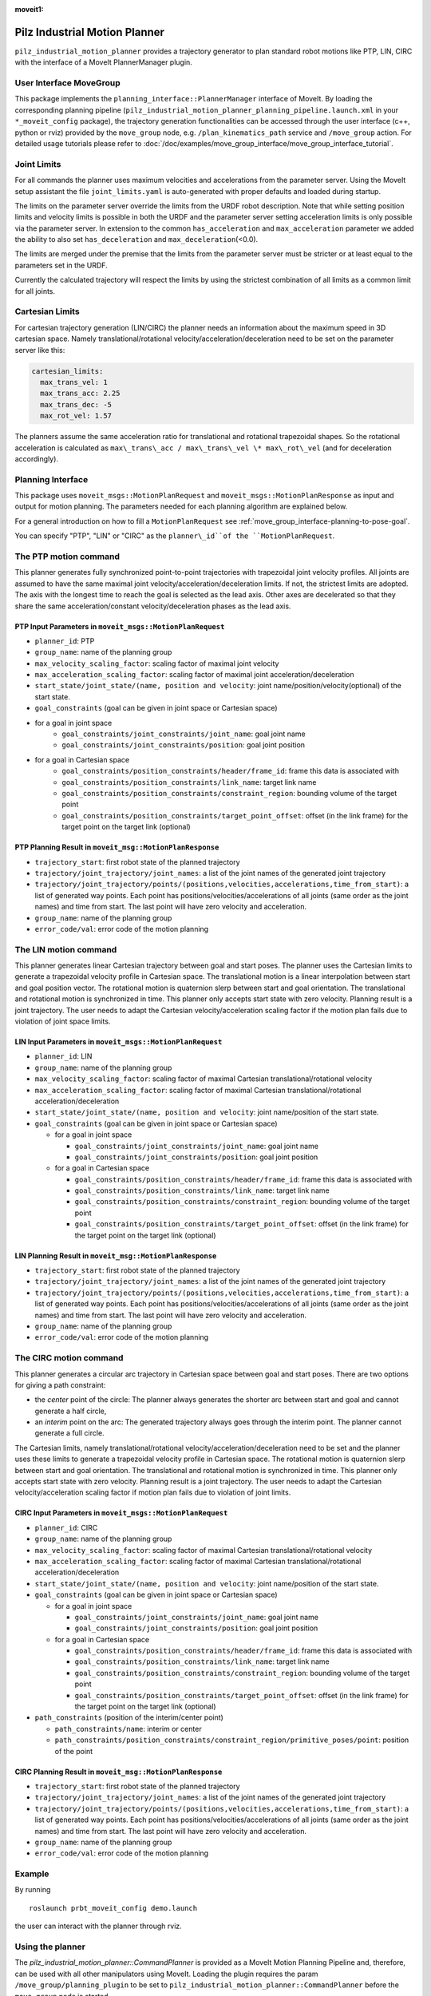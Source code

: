 :moveit1:

..
   Once updated for MoveIt 2, remove all lines above title (including this comment and :moveit1: tag)

Pilz Industrial Motion Planner
==============================

``pilz_industrial_motion_planner`` provides a trajectory generator to plan standard robot
motions like PTP, LIN, CIRC with the interface of a MoveIt PlannerManager
plugin.

User Interface MoveGroup
------------------------

This package implements the ``planning_interface::PlannerManager``
interface of MoveIt. By loading the corresponding planning pipeline
(``pilz_industrial_motion_planner_planning_pipeline.launch.xml`` in your
``*_moveit_config`` package), the trajectory generation
functionalities can be accessed through the user interface (c++, python
or rviz) provided by the ``move_group`` node, e.g.
``/plan_kinematics_path`` service and ``/move_group`` action. For
detailed usage tutorials please refer to :doc:`/doc/examples/move_group_interface/move_group_interface_tutorial`.

Joint Limits
------------

For all commands the planner uses maximum velocities and accelerations from
the parameter server. Using the MoveIt setup assistant the file ``joint_limits.yaml``
is auto-generated with proper defaults and loaded during startup.

The limits on the parameter server override the limits from the URDF robot description.
Note that while setting position limits and velocity limits is possible
in both the URDF and the parameter server setting acceleration limits is
only possible via the parameter server. In extension to the common
``has_acceleration`` and ``max_acceleration`` parameter we added the
ability to also set ``has_deceleration`` and
``max_deceleration``\ (<0.0).

The limits are merged under the premise that the limits from the
parameter server must be stricter or at least equal to the parameters
set in the URDF.

Currently the calculated trajectory will respect the limits by using the
strictest combination of all limits as a common limit for all joints.

Cartesian Limits
----------------

For cartesian trajectory generation (LIN/CIRC) the planner needs an
information about the maximum speed in 3D cartesian space. Namely
translational/rotational velocity/acceleration/deceleration need to be
set on the parameter server like this:

.. code:: yaml

    cartesian_limits:
      max_trans_vel: 1
      max_trans_acc: 2.25
      max_trans_dec: -5
      max_rot_vel: 1.57

The planners assume the same acceleration ratio for translational and
rotational trapezoidal shapes. So the rotational acceleration is
calculated as ``max\_trans\_acc / max\_trans\_vel \* max\_rot\_vel`` (and
for deceleration accordingly).

Planning Interface
------------------

This package uses ``moveit_msgs::MotionPlanRequest`` and ``moveit_msgs::MotionPlanResponse``
as input and output for motion planning. The parameters needed for each planning algorithm
are explained below.

For a general introduction on how to fill a ``MotionPlanRequest`` see
:ref:`move_group_interface-planning-to-pose-goal`.

You can specify "PTP", "LIN" or "CIRC" as the ``planner\_id``of the ``MotionPlanRequest``.

The PTP motion command
----------------------

This planner generates fully synchronized point-to-point trajectories
with trapezoidal joint velocity profiles. All joints are assumed to have
the same maximal joint velocity/acceleration/deceleration limits. If
not, the strictest limits are adopted. The axis with the longest time to
reach the goal is selected as the lead axis. Other axes are decelerated
so that they share the same acceleration/constant velocity/deceleration
phases as the lead axis.

.. image:: ptp.png
   :alt: PTP velocity profile with trapezoidal ramps - the axis with the longest duration
         determines the maximum velocity

PTP Input Parameters in ``moveit_msgs::MotionPlanRequest``
~~~~~~~~~~~~~~~~~~~~~~~~~~~~~~~~~~~~~~~~~~~~~~~~~~~~~~~~~~

- ``planner_id``: PTP
- ``group_name``: name of the planning group
- ``max_velocity_scaling_factor``: scaling factor of maximal joint velocity
- ``max_acceleration_scaling_factor``: scaling factor of maximal joint acceleration/deceleration
- ``start_state/joint_state/(name, position and velocity``: joint name/position/velocity(optional) of the start state.
- ``goal_constraints`` (goal can be given in joint space or Cartesian space)
- for a goal in joint space
    - ``goal_constraints/joint_constraints/joint_name``: goal joint name
    - ``goal_constraints/joint_constraints/position``: goal joint position
- for a goal in Cartesian space
    - ``goal_constraints/position_constraints/header/frame_id``: frame this data is associated with
    - ``goal_constraints/position_constraints/link_name``: target link name
    - ``goal_constraints/position_constraints/constraint_region``: bounding volume of the target point
    - ``goal_constraints/position_constraints/target_point_offset``: offset (in the link frame) for the target point on
      the target link (optional)


PTP Planning Result in ``moveit_msg::MotionPlanResponse``
~~~~~~~~~~~~~~~~~~~~~~~~~~~~~~~~~~~~~~~~~~~~~~~~~~~~~~~~~~

-  ``trajectory_start``: first robot state of the planned trajectory
-  ``trajectory/joint_trajectory/joint_names``: a list of the joint
   names of the generated joint trajectory
-  ``trajectory/joint_trajectory/points/(positions,velocities,accelerations,time_from_start)``:
   a list of generated way points. Each point has
   positions/velocities/accelerations of all joints (same order as the
   joint names) and time from start. The last point will have zero
   velocity and acceleration.
-  ``group_name``: name of the planning group
-  ``error_code/val``: error code of the motion planning

The LIN motion command
----------------------

This planner generates linear Cartesian trajectory between goal and
start poses. The planner uses the Cartesian limits to generate a
trapezoidal velocity profile in Cartesian space. The translational
motion is a linear interpolation between start and goal position vector.
The rotational motion is quaternion slerp between start and goal
orientation. The translational and rotational motion is synchronized in
time. This planner only accepts start state with zero velocity. Planning
result is a joint trajectory. The user needs to adapt the Cartesian
velocity/acceleration scaling factor if the motion plan fails due to
violation of joint space limits.

LIN Input Parameters in ``moveit_msgs::MotionPlanRequest``
~~~~~~~~~~~~~~~~~~~~~~~~~~~~~~~~~~~~~~~~~~~~~~~~~~~~~~~~~~

-  ``planner_id``: LIN
-  ``group_name``: name of the planning group
-  ``max_velocity_scaling_factor``: scaling factor of maximal Cartesian
   translational/rotational velocity
-  ``max_acceleration_scaling_factor``: scaling factor of maximal
   Cartesian translational/rotational acceleration/deceleration
-  ``start_state/joint_state/(name, position and velocity``: joint
   name/position of the start state.
-  ``goal_constraints`` (goal can be given in joint space or Cartesian
   space)

   -  for a goal in joint space

      -  ``goal_constraints/joint_constraints/joint_name``: goal joint
         name
      -  ``goal_constraints/joint_constraints/position``: goal joint
         position

   -  for a goal in Cartesian space

      -  ``goal_constraints/position_constraints/header/frame_id``:
         frame this data is associated with
      -  ``goal_constraints/position_constraints/link_name``: target
         link name
      -  ``goal_constraints/position_constraints/constraint_region``:
         bounding volume of the target point
      -  ``goal_constraints/position_constraints/target_point_offset``:
         offset (in the link frame) for the target point on the target
         link (optional)

LIN Planning Result in ``moveit_msg::MotionPlanResponse``
~~~~~~~~~~~~~~~~~~~~~~~~~~~~~~~~~~~~~~~~~~~~~~~~~~~~~~~~~

-  ``trajectory_start``: first robot state of the planned trajectory
-  ``trajectory/joint_trajectory/joint_names``: a list of the joint
   names of the generated joint trajectory
-  ``trajectory/joint_trajectory/points/(positions,velocities,accelerations,time_from_start)``:
   a list of generated way points. Each point has
   positions/velocities/accelerations of all joints (same order as the
   joint names) and time from start. The last point will have zero
   velocity and acceleration.
-  ``group_name``: name of the planning group
-  ``error_code/val``: error code of the motion planning

The CIRC motion command
-----------------------

This planner generates a circular arc trajectory in Cartesian space
between goal and start poses. There are two options for giving a path
constraint:

- the *center* point of the circle: The planner always
  generates the shorter arc between start and goal and cannot generate a
  half circle,
- an *interim* point on the arc: The generated trajectory
  always goes through the interim point. The planner cannot generate a
  full circle.

The Cartesian limits, namely translational/rotational
velocity/acceleration/deceleration need to be set and the planner uses
these limits to generate a trapezoidal velocity profile in Cartesian
space. The rotational motion is quaternion slerp between start and goal
orientation. The translational and rotational motion is synchronized in
time. This planner only accepts start state with zero velocity. Planning
result is a joint trajectory. The user needs to adapt the Cartesian
velocity/acceleration scaling factor if motion plan fails due to
violation of joint limits.

CIRC Input Parameters in ``moveit_msgs::MotionPlanRequest``
~~~~~~~~~~~~~~~~~~~~~~~~~~~~~~~~~~~~~~~~~~~~~~~~~~~~~~~~~~~

-  ``planner_id``: CIRC
-  ``group_name``: name of the planning group
-  ``max_velocity_scaling_factor``: scaling factor of maximal Cartesian
   translational/rotational velocity
-  ``max_acceleration_scaling_factor``: scaling factor of maximal
   Cartesian translational/rotational acceleration/deceleration
-  ``start_state/joint_state/(name, position and velocity``: joint
   name/position of the start state.
-  ``goal_constraints`` (goal can be given in joint space or Cartesian
   space)

   -  for a goal in joint space

      -  ``goal_constraints/joint_constraints/joint_name``: goal joint
         name
      -  ``goal_constraints/joint_constraints/position``: goal joint
         position

   -  for a goal in Cartesian space

      -  ``goal_constraints/position_constraints/header/frame_id``:
         frame this data is associated with
      -  ``goal_constraints/position_constraints/link_name``: target
         link name
      -  ``goal_constraints/position_constraints/constraint_region``:
         bounding volume of the target point
      -  ``goal_constraints/position_constraints/target_point_offset``:
         offset (in the link frame) for the target point on the target
         link (optional)

-  ``path_constraints`` (position of the interim/center point)

   -  ``path_constraints/name``: interim or center
   -  ``path_constraints/position_constraints/constraint_region/primitive_poses/point``:
      position of the point


CIRC Planning Result in ``moveit_msg::MotionPlanResponse``
~~~~~~~~~~~~~~~~~~~~~~~~~~~~~~~~~~~~~~~~~~~~~~~~~~~~~~~~~~

-  ``trajectory_start``: first robot state of the planned trajectory
-  ``trajectory/joint_trajectory/joint_names``: a list of the joint
   names of the generated joint trajectory
-  ``trajectory/joint_trajectory/points/(positions,velocities,accelerations,time_from_start)``:
   a list of generated way points. Each point has
   positions/velocities/accelerations of all joints (same order as the
   joint names) and time from start. The last point will have zero
   velocity and acceleration.
-  ``group_name``: name of the planning group
-  ``error_code/val``: error code of the motion planning

Example
-------

By running

::

    roslaunch prbt_moveit_config demo.launch

the user can interact with the planner through rviz.

.. figure:: rviz_planner.png
   :alt: rviz figure

Using the planner
-----------------

The *pilz_industrial_motion_planner::CommandPlanner* is provided as a MoveIt Motion Planning
Pipeline and, therefore, can be used with all other manipulators using
MoveIt. Loading the plugin requires the param
``/move_group/planning_plugin`` to be set to ``pilz_industrial_motion_planner::CommandPlanner``
before the ``move_group`` node is started.

To use the command planner cartesian limits have to be defined. The
limits are expected to be under the namespace
``<robot_description>_planning``. Where ``<robot_description>`` refers
to the parameter under which the URDF is loaded. E.g. if the URDF was
loaded into ``/robot_description`` the cartesian limits have to be
defined at ``/robot_description_planning``.

An example showing the cartesian limits which have to be defined can be
found in `prbt_moveit_config
<https://github.com/ros-planning/moveit_resources/blob/master/prbt_moveit_config/config/cartesian_limits.yaml>`_.

Sequence of multiple segments
=============================

To concatenate multiple trajectories and plan the trajectory at once,
you can use the sequence capability. This reduces the planning overhead
and allows to follow a pre-desribed path without stopping at
intermediate points.

**Please note:** In case the planning of a command in a sequence fails,
non of the commands in the sequence are executed.

**Please note:** Sequences commands are allowed to contain commands for
multiple groups (e.g. "Manipulator", "Gripper")

User interface sequence capability
----------------------------------

A specialized MoveIt capability takes a
``moveit_msgs::MotionSequenceRequest`` as input. The request contains a
list of subsequent goals as described above and an additional
``blend_radius`` parameter. If the given ``blend_radius`` in meter is
greater than zero, the corresponding trajectory is merged together with
the following goal such that the robot does not stop at the current
goal. When the TCP comes closer to the goal than the given
``blend_radius``, it is allowed to travel towards the next goal already.
When leaving a sphere around the current goal, the robot returns onto
the trajectory it would have taken without blending.

.. figure:: blend_radius.png
   :alt: blend figure

Implementation details are available `as pdf
<https://github.com/ros-planning/moveit/blob/master/moveit_planners/pilz_industrial_motion_planner/doc/MotionBlendAlgorithmDescription.pdf>`_.

Restrictions for ``MotionSequenceRequest``
~~~~~~~~~~~~~~~~~~~~~~~~~~~~~~~~~~~~~~~~~~

-  Only the first goal may have a start state. Following trajectories
   start at the previous goal.
-  Two subsequent ``blend_radius`` spheres must not overlap.
   ``blend_radius``\ (i) + ``blend_radius``\ (i+1) has to be smaller
   than the distance between the goals.

Action interface
~~~~~~~~~~~~~~~~

In analogy to the ``MoveGroup`` action interface the user can plan and
execute a ``moveit_msgs::MotionSequenceRequest`` through the action server
at ``/sequence_move_group``.

In one point the ``MoveGroupSequenceAction`` differs from the standard
MoveGroup capability: If the robot is already at the goal position, the
path is still executed. The underlying PlannerManager can check, if the
constraints of an individual ``moveit_msgs::MotionPlanRequest`` are
already satisfied but the ``MoveGroupSequenceAction`` capability doesn't
implement such a check to allow moving on a circular or comparable path.

See the ``pilz_robot_programming`` package for an `example python script
<https://github.com/PilzDE/pilz_industrial_motion/blob/melodic-devel/pilz_robot_programming/examples/demo_program.py>`_
that shows how to use the capability.

Service interface
~~~~~~~~~~~~~~~~~

The service ``plan_sequence_path`` allows the user to generate a joint
trajectory for a ``moveit_msgs::MotionSequenceRequest``. The trajectory is
returned and not executed.
